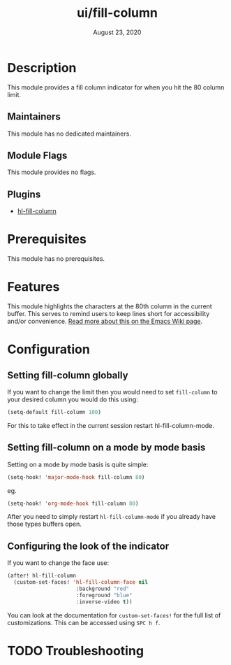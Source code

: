 #+TITLE:   ui/fill-column
#+DATE:    August 23, 2020
#+SINCE:   2.0.9
#+STARTUP: inlineimages nofold

* Table of Contents :TOC_3:noexport:
- [[#description][Description]]
  - [[#maintainers][Maintainers]]
  - [[#module-flags][Module Flags]]
  - [[#plugins][Plugins]]
- [[#prerequisites][Prerequisites]]
- [[#features][Features]]
- [[#configuration][Configuration]]
  - [[#setting-fill-column-globally][Setting fill-column globally]]
  - [[#setting-fill-column-on-a-mode-by-mode-basis][Setting fill-column on a mode by mode basis]]
  - [[#configuring-the-look-of-the-indicator][Configuring the look of the indicator]]
- [[#troubleshooting][Troubleshooting]]

* Description
This module provides a fill column indicator for when you hit the 80 column limit.

** Maintainers
This module has no dedicated maintainers.

** Module Flags
This module provides no flags.

** Plugins
+ [[https://github.com/laishulu/hl-fill-column][hl-fill-column]]

* Prerequisites
This module has no prerequisites.

* Features
This module highlights the characters at the 80th column in the current buffer. This serves to remind users to keep lines short for accessibility and/or convenience. [[https://www.emacswiki.org/emacs/EightyColumnRule][Read more about this on the Emacs Wiki page]].
* Configuration

** Setting fill-column globally
If you want to change the limit then you would need to set ~fill-column~ to your
desired column you would do this using:
#+BEGIN_SRC emacs-lisp
(setq-default fill-column 100)
#+END_SRC
For this to take effect in the current session restart hl-fill-column-mode.
** Setting fill-column on a mode by mode basis
Setting on a mode by mode basis is quite simple:

#+BEGIN_SRC emacs-lisp
(setq-hook! 'major-mode-hook fill-column 80)
#+END_SRC
eg.
#+BEGIN_SRC emacs-lisp
(setq-hook! 'org-mode-hook fill-column 80)
#+END_SRC

After you need to simply restart ~hl-fill-column-mode~ if you already have
those types buffers open.

** Configuring the look of the indicator
If you want to change the face use:
#+BEGIN_SRC emacs-lisp
(after! hl-fill-column
  (custom-set-faces! 'hl-fill-column-face nil
                      :background "red"
                      :foreground "blue"
                      :inverse-video t))
#+END_SRC
You can look at the documentation for ~custom-set-faces!~ for the full list
of customizations. This can be accessed using =SPC h f=.

* TODO Troubleshooting
